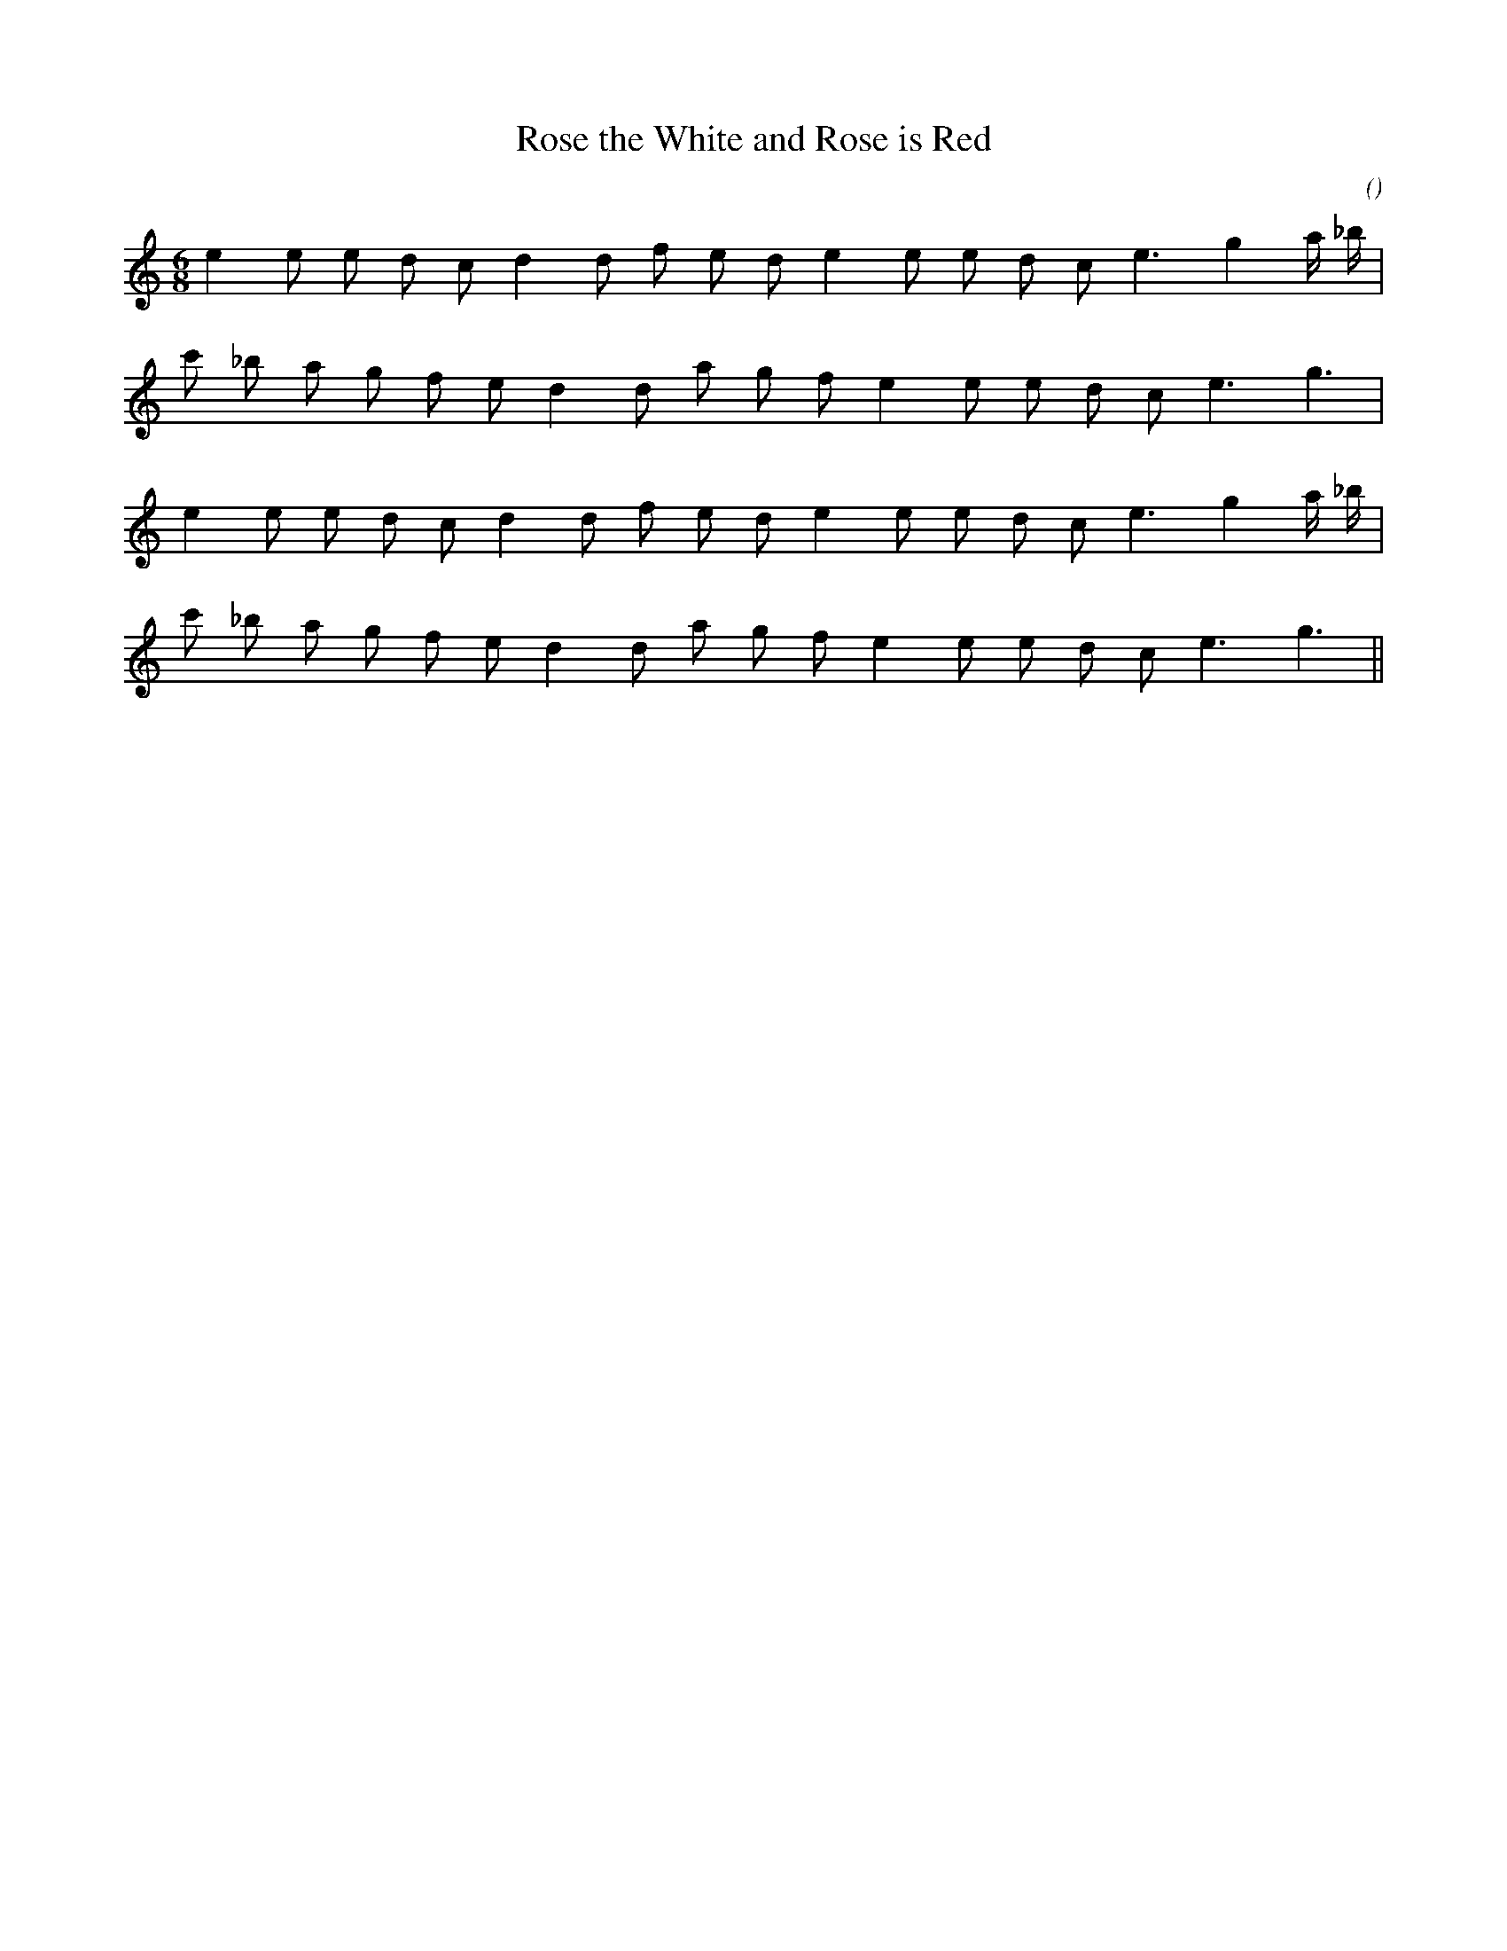 X:1
T: Rose the White and Rose is Red
N:
C:
S:
A:
O:
R:
M:6/8
K:C
I:speed 165
%W: A1
% voice 1 (1 lines, 19 notes)
K:C
M:6/8
L:1/16
e4 e2 e2 d2 c2 d4 d2 f2 e2 d2 e4 e2 e2 d2 c2 e6 g4 a _b |
%W:
% voice 1 (1 lines, 18 notes)
c'2 _b2 a2 g2 f2 e2 d4 d2 a2 g2 f2 e4 e2 e2 d2 c2 e6 g6 |
%W: A2
% voice 1 (1 lines, 19 notes)
e4 e2 e2 d2 c2 d4 d2 f2 e2 d2 e4 e2 e2 d2 c2 e6 g4 a _b |
%W:
% voice 1 (1 lines, 18 notes)
c'2 _b2 a2 g2 f2 e2 d4 d2 a2 g2 f2 e4 e2 e2 d2 c2 e6 g6 ||
